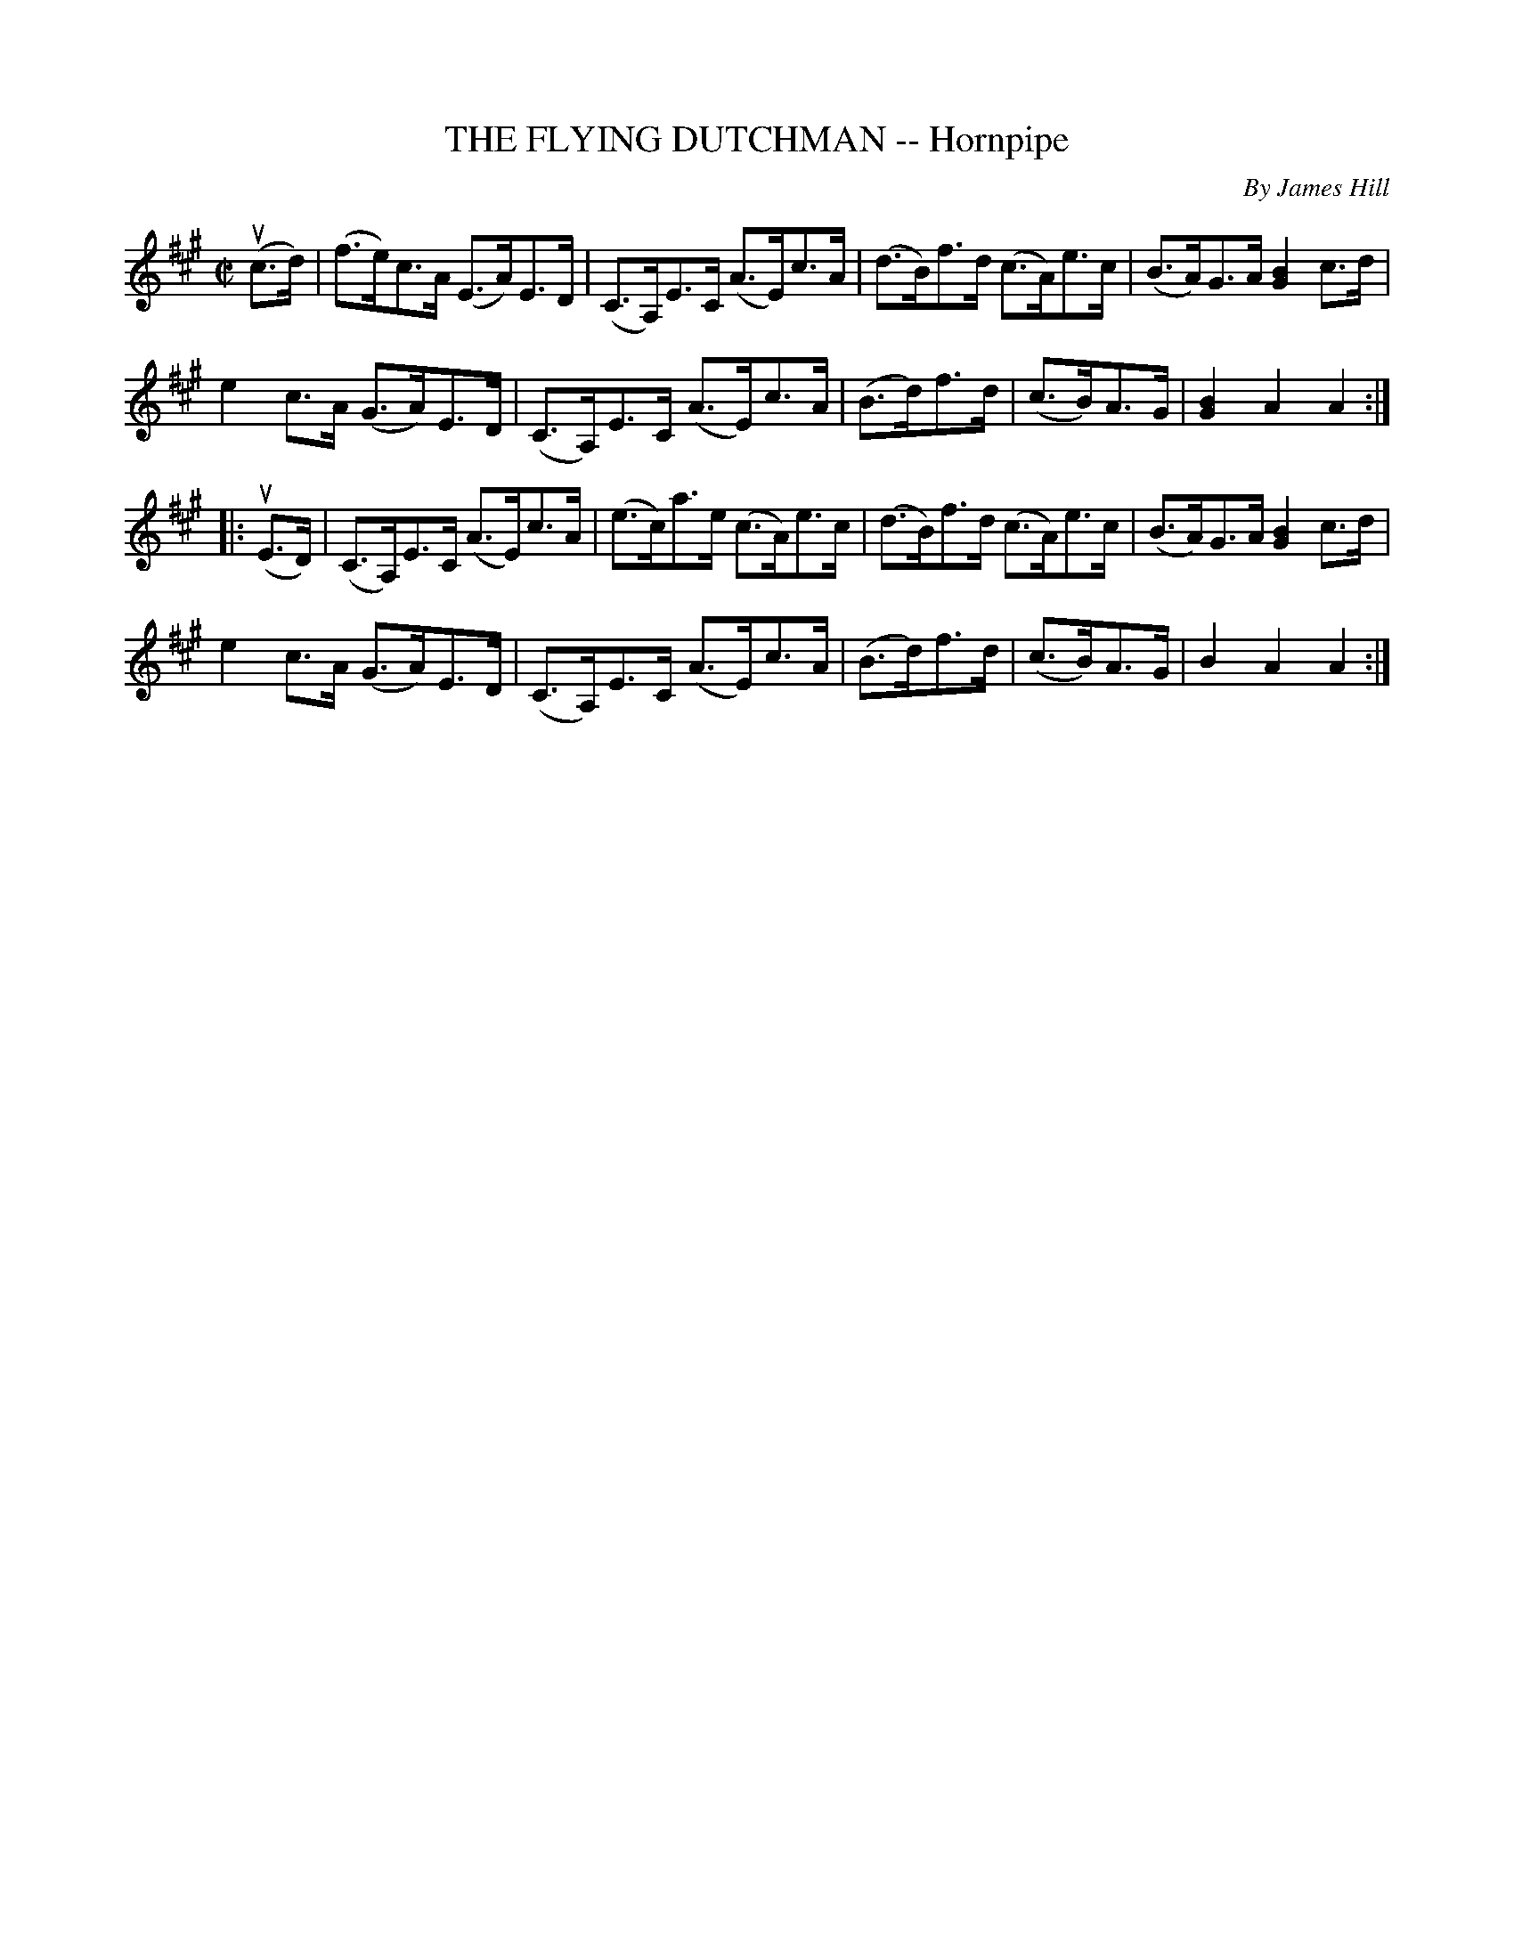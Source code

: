 X: 21161
T: THE FLYING DUTCHMAN -- Hornpipe
C: By James Hill
R: hornpipe
B: K\"ohler's Violin Repository, v.2, 1885 p.116 #1
F: http://www.archive.org/details/klersviolinrepos02rugg
Z: 2012 John Chambers <jc:trillian.mit.edu>
M: C|
L: 1/8
K: A
(uc>d) |\
(f>e)c>A (E>A)E>D | (C>A,)E>C (A>E)c>A | (d>B)f>d (c>A)e>c | (B>A)G>A [B2G2]c>d |
e2c>A (G>A)E>D | (C>A,)E>C (A>E)c>A | (B>d)f>d | (c>B)A>G | [B2G2]A2 A2 :|
|: (uE>D) |\
(C>A,)E>C (A>E)c>A | (e>c)a>e (c>A)e>c | (d>B)f>d (c>A)e>c | (B>A)G>A [B2G2]c>d |
e2c>A (G>A)E>D | (C>A,)E>C (A>E)c>A | (B>d)f>d | (c>B)A>G | B2A2 A2 :|

